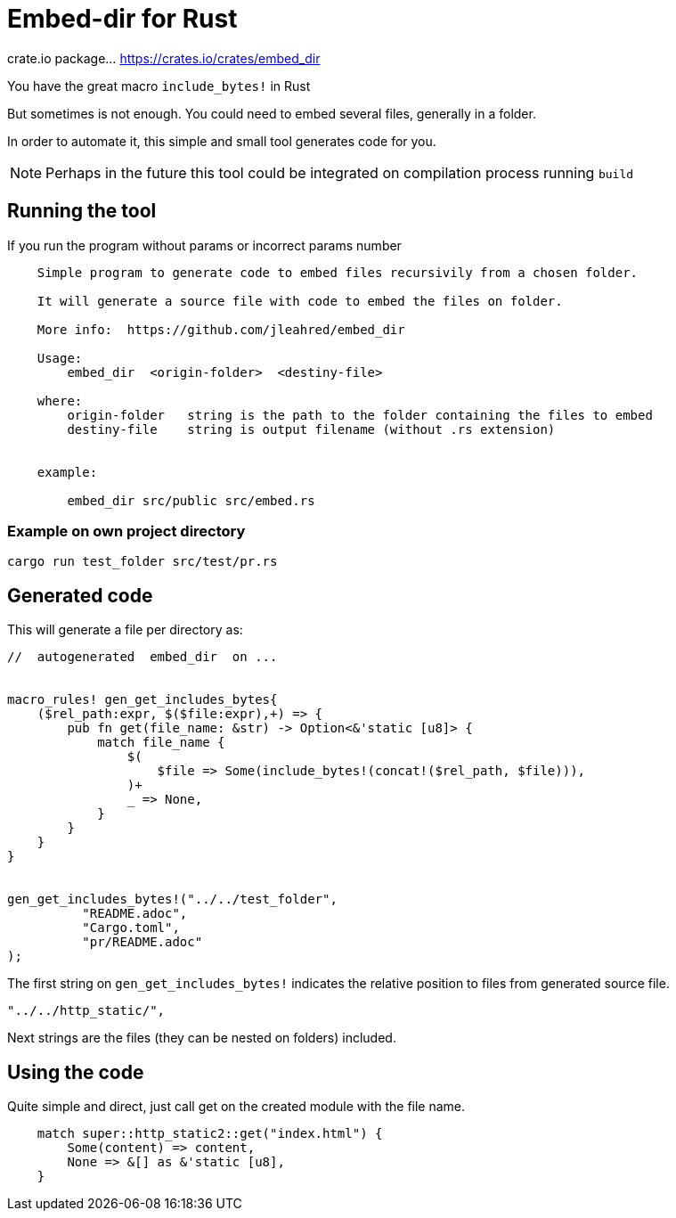 = Embed-dir for Rust

crate.io package... https://crates.io/crates/embed_dir


You have the great macro `include_bytes!` in Rust

But sometimes is not enough. You could need to embed several files, generally in a folder.

In order to automate it, this simple and small tool generates code for you.

[NOTE]
Perhaps in the future this tool could be integrated on compilation process running `build`


== Running the tool

If you run the program without params or incorrect params number

----
    Simple program to generate code to embed files recursivily from a chosen folder.

    It will generate a source file with code to embed the files on folder.

    More info:  https://github.com/jleahred/embed_dir

    Usage:
        embed_dir  <origin-folder>  <destiny-file>

    where:
        origin-folder   string is the path to the folder containing the files to embed
        destiny-file    string is output filename (without .rs extension)


    example:

        embed_dir src/public src/embed.rs
----

=== Example on own project directory
----
cargo run test_folder src/test/pr.rs
----

== Generated code

This will generate a file per directory as:

[source, rust]
----
//  autogenerated  embed_dir  on ...


macro_rules! gen_get_includes_bytes{
    ($rel_path:expr, $($file:expr),+) => {
        pub fn get(file_name: &str) -> Option<&'static [u8]> {
            match file_name {
                $(
                    $file => Some(include_bytes!(concat!($rel_path, $file))),
                )+
                _ => None,
            }
        }
    }
}


gen_get_includes_bytes!("../../test_folder",
          "README.adoc",
          "Cargo.toml",
          "pr/README.adoc"
);
----


The first string on `gen_get_includes_bytes!` indicates the relative position to files from generated source file.

[source, rust]
----
"../../http_static/",
----

Next strings are the files (they can be nested on folders) included.


== Using the code


Quite simple and direct, just call get on the created module with the file name.

[source, rust]
----
    match super::http_static2::get("index.html") {
        Some(content) => content,
        None => &[] as &'static [u8],
    }
----

